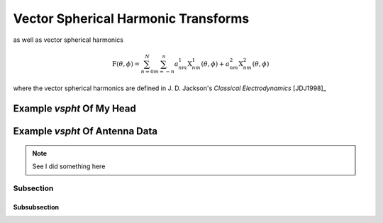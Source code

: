 .. include global.rst

Vector Spherical Harmonic Transforms
************************************

as well as vector spherical harmonics

.. math::
   \textbf{F}(\theta, \phi) = \sum_{n=0}^{N} \sum_{m=-n}^{n} a^1_{nm} \textbf{X}^1_{nm}(\theta, \phi) + a^2_{nm} \textbf{X}^2_{nm}(\theta, \phi)

where the vector spherical harmonics are defined in J. D. Jackson's *Classical Electrodynamics* [JDJ1998]_


Example *vspht* Of My Head
==========================

Example *vspht* Of Antenna Data
===============================


.. note::
   See I did something here

Subsection
----------

Subsubsection
+++++++++++++